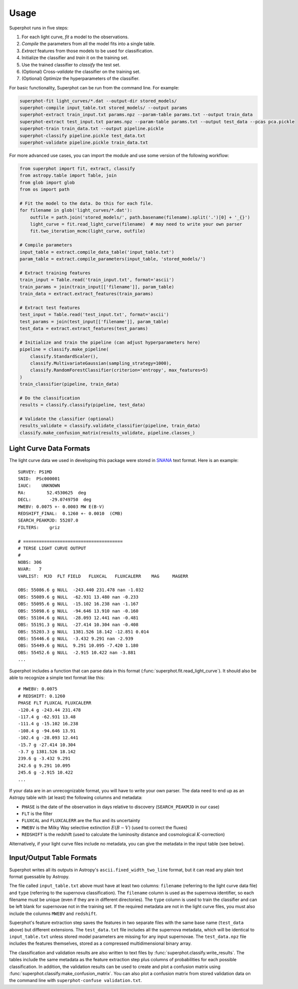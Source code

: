 =====
Usage
=====

Superphot runs in five steps:

1. For each light curve, *fit* a model to the observations.
2. *Compile* the parameters from all the model fits into a single table.
3. *Extract* features from those models to be used for classification.
4. Initialize the classifier and *train* it on the training set.
5. Use the trained classifier to *classify* the test set.
6. (Optional) Cross-*validate* the classifier on the training set.
7. (Optional) *Optimize* the hyperparameters of the classifier.

For basic functionality, Superphot can be run from the command line. For example:

.. code-block:: bash

    superphot-fit light_curves/*.dat --output-dir stored_models/
    superphot-compile input_table.txt stored_models/ --output params
    superphot-extract train_input.txt params.npz --param-table params.txt --output train_data
    superphot-extract test_input.txt params.npz --param-table params.txt --output test_data --pcas pca.pickle
    superphot-train train_data.txt --output pipeline.pickle
    superphot-classify pipeline.pickle test_data.txt
    superphot-validate pipeline.pickle train_data.txt

For more advanced use cases, you can import the module and use some version of the following workflow:

.. code-block:: python

    from superphot import fit, extract, classify
    from astropy.table import Table, join
    from glob import glob
    from os import path

    # Fit the model to the data. Do this for each file.
    for filename in glob('light_curves/*.dat'):
        outfile = path.join('stored_models/', path.basename(filename).split('.')[0] + '_{}')
        light_curve = fit.read_light_curve(filename)  # may need to write your own parser
        fit.two_iteration_mcmc(light_curve, outfile)

    # Compile parameters
    input_table = extract.compile_data_table('input_table.txt')
    param_table = extract.compile_parameters(input_table, 'stored_models/')

    # Extract training features
    train_input = Table.read('train_input.txt', format='ascii')
    train_params = join(train_input[['filename']], param_table)
    train_data = extract.extract_features(train_params)

    # Extract test features
    test_input = Table.read('test_input.txt', format='ascii')
    test_params = join(test_input[['filename']], param_table)
    test_data = extract.extract_features(test_params)

    # Initialize and train the pipeline (can adjust hyperparameters here)
    pipeline = classify.make_pipeline(
        classify.StandardScaler(),
        classify.MultivariateGaussian(sampling_strategy=1000),
        classify.RandomForestClassifier(criterion='entropy', max_features=5)
    )
    train_classifier(pipeline, train_data)

    # Do the classification
    results = classify.classify(pipeline, test_data)

    # Validate the classifier (optional)
    results_validate = classify.validate_classifier(pipeline, train_data)
    classify.make_confusion_matrix(results_validate, pipeline.classes_)

------------------------
Light Curve Data Formats
------------------------

The light curve data we used in developing this package were stored in `SNANA <https://github.com/RickKessler/SNANA>`_ text format.
Here is an example::

    SURVEY: PS1MD
    SNID:  PSc000001
    IAUC:    UNKNOWN
    RA:        52.4530625  deg
    DECL:       -29.0749750  deg
    MWEBV: 0.0075 +- 0.0003 MW E(B-V)
    REDSHIFT_FINAL:  0.1260 +- 0.0010  (CMB)
    SEARCH_PEAKMJD: 55207.0
    FILTERS:    griz

    # ======================================
    # TERSE LIGHT CURVE OUTPUT
    #
    NOBS: 306
    NVAR:   7
    VARLIST:  MJD  FLT FIELD   FLUXCAL   FLUXCALERR    MAG     MAGERR

    OBS: 55086.6 g NULL  -243.440 231.478 nan -1.032
    OBS: 55089.6 g NULL  -62.931 13.480 nan -0.233
    OBS: 55095.6 g NULL  -15.102 16.238 nan -1.167
    OBS: 55098.6 g NULL  -94.646 13.910 nan -0.160
    OBS: 55104.6 g NULL  -28.093 12.441 nan -0.481
    OBS: 55191.3 g NULL  -27.414 10.304 nan -0.408
    OBS: 55203.3 g NULL  1381.526 18.142 -12.851 0.014
    OBS: 55446.6 g NULL  -3.432 9.291 nan -2.939
    OBS: 55449.6 g NULL  9.291 10.095 -7.420 1.180
    OBS: 55452.6 g NULL  -2.915 10.422 nan -3.881
    ...

Superphot includes a function that can parse data in this format (:func:`superphot.fit.read_light_curve`).
It should also be able to recognize a simple text format like this::

    # MWEBV: 0.0075
    # REDSHIFT: 0.1260
    PHASE FLT FLUXCAL FLUXCALERR
    -120.4 g -243.44 231.478
    -117.4 g -62.931 13.48
    -111.4 g -15.102 16.238
    -108.4 g -94.646 13.91
    -102.4 g -28.093 12.441
    -15.7 g -27.414 10.304
    -3.7 g 1381.526 18.142
    239.6 g -3.432 9.291
    242.6 g 9.291 10.095
    245.6 g -2.915 10.422
    ...

If your data are in an unrecognizable format, you will have to write your own parser.
The data need to end up as an Astropy table with (at least) the following columns and metadata:

* ``PHASE`` is the date of the observation in days relative to discovery (``SEARCH_PEAKMJD`` in our case)
* ``FLT`` is the filter
* ``FLUXCAL`` and ``FLUXCALERR`` are the flux and its uncertainty
* ``MWEBV`` is the Milky Way selective extinction :math:`E(B-V)` (used to correct the fluxes)
* ``REDSHIFT`` is the redshift (used to calculate the luminosity distance and cosmological :math:`K`-correction)

Alternatively, if your light curve files include no metadata, you can give the metadata in the input table (see below).

--------------------------
Input/Output Table Formats
--------------------------

Superphot writes all its outputs in Astropy's ``ascii.fixed_width_two_line`` format, but it can read any plain text format guessable by Astropy.

The file called ``input_table.txt`` above must have at least two columns: ``filename`` (referring to the light curve data file) and ``type`` (referring to the supernova classification).
The ``filename`` column is used as the supernova identifier, so each filename must be unique (even if they are in different directories).
The ``type`` column is used to train the classifier and can be left blank for supernovae not in the training set.
If the required metadata are not in the light curve files, you must also include the columns ``MWEBV`` and ``redshift``.

Superphot's feature extraction step saves the features in two separate files with the same base name (``test_data`` above) but different extensions.
The ``test_data.txt`` file includes all the supernova metadata, which will be identical to ``input_table.txt`` unless stored model parameters are missing for any input supernovae.
The ``test_data.npz`` file includes the features themselves, stored as a compressed multidimensional binary array.

The classification and validation results are also written to text files by :func:`superphot.classify.write_results`.
The tables include the same metadata as the feature extraction step plus columns of probabilities for each possible classification.
In addition, the validation results can be used to create and plot a confusion matrix using :func:`superphot.classify.make_confusion_matrix`.
You can also plot a confusion matrix from stored validation data on the command line with ``superphot-confuse validation.txt``.